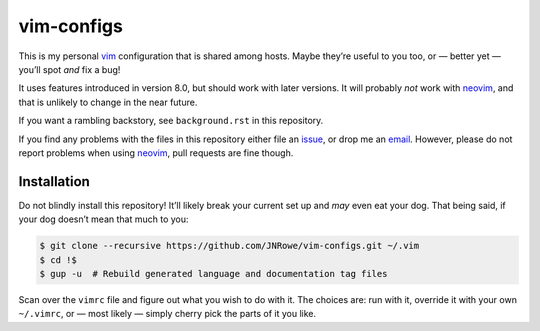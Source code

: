 vim-configs
===========

This is my personal vim_ configuration that is shared among hosts.  Maybe
they’re useful to you too, or — better yet — you’ll spot *and* fix a bug!

It uses features introduced in version 8.0, but should work with later versions.
It will probably *not* work with neovim_, and that is unlikely to change in the
near future.

If you want a rambling backstory, see ``background.rst`` in this repository.

If you find any problems with the files in this repository either file an
issue_, or drop me an email_.  However, please do not report problems when using
neovim_, pull requests are fine though.

Installation
------------

Do not blindly install this repository!  It’ll likely break your current set up
and *may* even eat your dog.  That being said, if your dog doesn’t mean that
much to you:

.. code-block:: console

    $ git clone --recursive https://github.com/JNRowe/vim-configs.git ~/.vim
    $ cd !$
    $ gup -u  # Rebuild generated language and documentation tag files

Scan over the ``vimrc`` file and figure out what you wish to do with it.  The
choices are: run with it, override it with your own ``~/.vimrc``, or — most
likely — simply cherry pick the parts of it you like.

.. _vim: http://www.vim.org/
.. _neovim: https://neovim.io/
.. _issue: https://github.com/JNRowe/vim-configs/issues
.. _email: jnrowe@gmail.com
